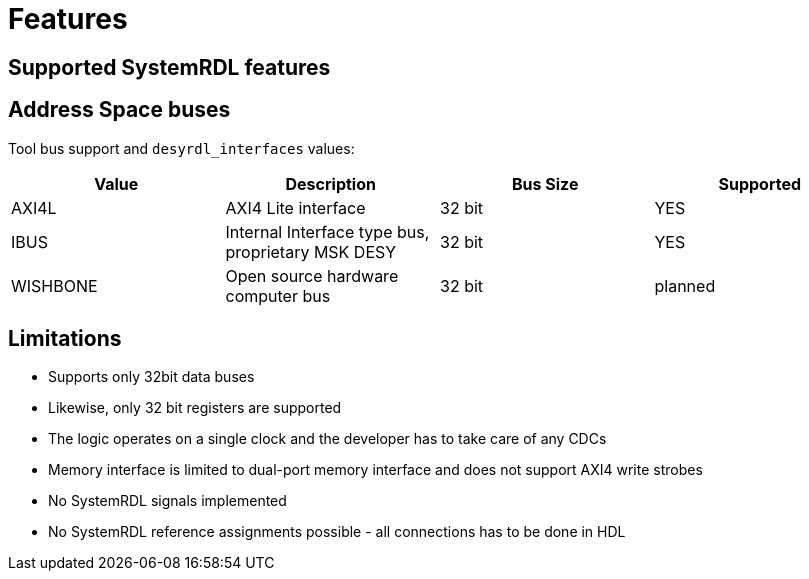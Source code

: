 = Features

== Supported SystemRDL features

== Address Space buses

Tool bus support and `desyrdl_interfaces` values:
|=====================================================================================
| Value    | Description                                       | Bus Size | Supported

| AXI4L    | AXI4 Lite interface                               | 32 bit   | YES
| IBUS     | Internal Interface type bus, proprietary MSK DESY | 32 bit   | YES
| WISHBONE | Open source hardware computer bus                 | 32 bit   | planned
|=====================================================================================

== Limitations

* Supports only 32bit data buses
* Likewise, only 32 bit registers are supported
* The logic operates on a single clock and the developer has to take care of any
CDCs
* Memory interface is limited to dual-port memory interface and does not support AXI4 write strobes
* No SystemRDL signals implemented
* No SystemRDL reference assignments possible - all connections has to be done in HDL